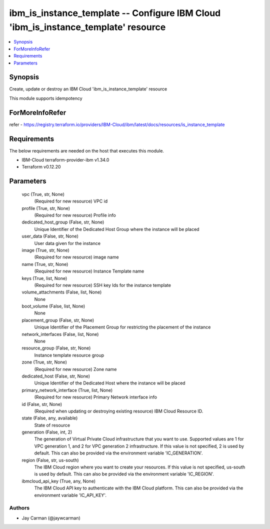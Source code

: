 
ibm_is_instance_template -- Configure IBM Cloud 'ibm_is_instance_template' resource
===================================================================================

.. contents::
   :local:
   :depth: 1


Synopsis
--------

Create, update or destroy an IBM Cloud 'ibm_is_instance_template' resource

This module supports idempotency


ForMoreInfoRefer
----------------
refer - https://registry.terraform.io/providers/IBM-Cloud/ibm/latest/docs/resources/is_instance_template

Requirements
------------
The below requirements are needed on the host that executes this module.

- IBM-Cloud terraform-provider-ibm v1.34.0
- Terraform v0.12.20



Parameters
----------

  vpc (True, str, None)
    (Required for new resource) VPC id


  profile (True, str, None)
    (Required for new resource) Profile info


  dedicated_host_group (False, str, None)
    Unique Identifier of the Dedicated Host Group where the instance will be placed


  user_data (False, str, None)
    User data given for the instance


  image (True, str, None)
    (Required for new resource) image name


  name (True, str, None)
    (Required for new resource) Instance Template name


  keys (True, list, None)
    (Required for new resource) SSH key Ids for the instance template


  volume_attachments (False, list, None)
    None


  boot_volume (False, list, None)
    None


  placement_group (False, str, None)
    Unique Identifier of the Placement Group for restricting the placement of the instance


  network_interfaces (False, list, None)
    None


  resource_group (False, str, None)
    Instance template resource group


  zone (True, str, None)
    (Required for new resource) Zone name


  dedicated_host (False, str, None)
    Unique Identifier of the Dedicated Host where the instance will be placed


  primary_network_interface (True, list, None)
    (Required for new resource) Primary Network interface info


  id (False, str, None)
    (Required when updating or destroying existing resource) IBM Cloud Resource ID.


  state (False, any, available)
    State of resource


  generation (False, int, 2)
    The generation of Virtual Private Cloud infrastructure that you want to use. Supported values are 1 for VPC generation 1, and 2 for VPC generation 2 infrastructure. If this value is not specified, 2 is used by default. This can also be provided via the environment variable 'IC_GENERATION'.


  region (False, str, us-south)
    The IBM Cloud region where you want to create your resources. If this value is not specified, us-south is used by default. This can also be provided via the environment variable 'IC_REGION'.


  ibmcloud_api_key (True, any, None)
    The IBM Cloud API key to authenticate with the IBM Cloud platform. This can also be provided via the environment variable 'IC_API_KEY'.













Authors
~~~~~~~

- Jay Carman (@jaywcarman)

